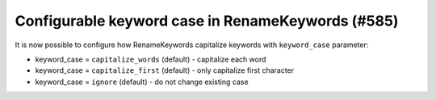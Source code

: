 Configurable keyword case in RenameKeywords (#585)
---------------------------------------------------

It is now possible to configure how RenameKeywords capitalize keywords with ``keyword_case`` parameter:

- keyword_case = ``capitalize_words`` (default) - capitalize each word
- keyword_case = ``capitalize_first`` (default) - only capitalize first character
- keyword_case = ``ignore`` (default) - do not change existing case
